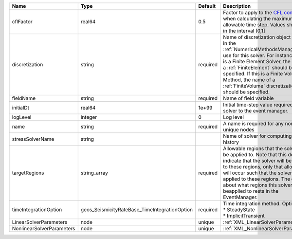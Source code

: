

========================= ============================================= ======== ======================================================================================================================================================================================================================================================================================================================== 
Name                      Type                                          Default  Description                                                                                                                                                                                                                                                                                                              
========================= ============================================= ======== ======================================================================================================================================================================================================================================================================================================================== 
cflFactor                 real64                                        0.5      Factor to apply to the `CFL condition <http://en.wikipedia.org/wiki/Courant-Friedrichs-Lewy_condition>`_ when calculating the maximum allowable time step. Values should be in the interval (0,1]                                                                                                                        
discretization            string                                        required Name of discretization object (defined in the :ref:`NumericalMethodsManager`) to use for this solver. For instance, if this is a Finite Element Solver, the name of a :ref:`FiniteElement` should be specified. If this is a Finite Volume Method, the name of a :ref:`FiniteVolume` discretization should be specified. 
fieldName                 string                                        required Name of field variable                                                                                                                                                                                                                                                                                                   
initialDt                 real64                                        1e+99    Initial time-step value required by the solver to the event manager.                                                                                                                                                                                                                                                     
logLevel                  integer                                       0        Log level                                                                                                                                                                                                                                                                                                                
name                      string                                        required A name is required for any non-unique nodes                                                                                                                                                                                                                                                                              
stressSolverName          string                                                 Name of solver for computing stress history                                                                                                                                                                                                                                                                              
targetRegions             string_array                                  required Allowable regions that the solver may be applied to. Note that this does not indicate that the solver will be applied to these regions, only that allocation will occur such that the solver may be applied to these regions. The decision about what regions this solver will beapplied to rests in the EventManager.   
timeIntegrationOption     geos_SeismicityRateBase_TimeIntegrationOption required | Time integration method. Options are:                                                                                                                                                                                                                                                                                    
                                                                                 | * SteadyState                                                                                                                                                                                                                                                                                                            
                                                                                 | * ImplicitTransient                                                                                                                                                                                                                                                                                                      
LinearSolverParameters    node                                          unique   :ref:`XML_LinearSolverParameters`                                                                                                                                                                                                                                                                                        
NonlinearSolverParameters node                                          unique   :ref:`XML_NonlinearSolverParameters`                                                                                                                                                                                                                                                                                     
========================= ============================================= ======== ======================================================================================================================================================================================================================================================================================================================== 


